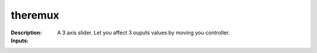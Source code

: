 theremux
========

:Description:
    A 3 axis slider. Let you affect 3 ouputs values by moving you controller.

:Inputs:
